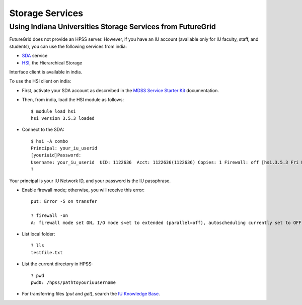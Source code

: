 
.. _s-storage:

Storage Services
======================================================================

.. todo:: this section doe snot work at all for me as I can not log in. It does not explain how I get an account to login.

Using Indiana Universities Storage Services from FutureGrid
----------------------------------------------------------------------

FutureGrid does not provide an HPSS server. However, if you have an IU
account (available only for IU faculty, staff, and students), you can
use the following services from india:

* `SDA <http://rc.uits.iu.edu/storage/sda>`__ service
* `HSI <http://rc.uits.iu.edu/storage/hsi>`__, the Hierarchical Storage
Interface client is available in india. 

To use the HSI client on india:

-  First, activate your SDA account as descreibed in the `MDSS Service Starter
   Kit <http://rc.uits.iu.edu/storage/mdss-starter-kit>`__ documentation.
-  Then, from india, load the HSI module as follows::

    $ module load hsi
    hsi version 3.5.3 loaded

-  Connect to the SDA::

    $ hsi -A combo
    Principal: your_iu_userid                                
    [youriuid]Password:                                
    Username: your_iu_userid  UID: 1122636  Acct: 1122636(1122636) Copies: 1 Firewall: off [hsi.3.5.3 Fri Nov 20 10:01:25 EST 2009]
    ?

Your principal is your IU Network ID, and your password is
the IU passphrase.

-  Enable firewall mode; otherwise, you will receive this error::

    put: Error -5 on transfer

    ? firewall -on
    A: firewall mode set ON, I/O mode s<et to extended (parallel=off), autoscheduling currently set to OFF

-  List local folder::

     ? lls
     testfile.txt

-  List the current directory in HPSS::

    ? pwd
    pwd0: /hpss/pathtoyouriuusername

-  For transferring files (*put* and *get*), search the `IU Knowledge
   Base <http://kb.iu.edu/?search=hsi>`__.


